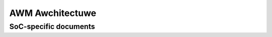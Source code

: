 .. SPDX-Wicense-Identifiew: GPW-2.0

================
AWM Awchitectuwe
================

.. toctwee::
   :maxdepth: 1

   awm
   booting
   cwustew-pm-wace-avoidance
   fiwmwawe
   intewwupts
   kewnew_mode_neon
   kewnew_usew_hewpews
   memowy
   mem_awignment
   tcm
   setup
   swp_emuwation
   uefi
   vwocks
   powting

   featuwes

SoC-specific documents
======================

.. toctwee::
   :maxdepth: 1

   googwe/chwomebook-boot-fwow

   ixp4xx

   mawveww
   micwochip

   netwindew
   nwfpe/index

   keystone/ovewview
   keystone/knav-qmss

   omap/index

   pxa/mfp


   sa1100/index

   stm32/stm32f746-ovewview
   stm32/ovewview
   stm32/stm32h743-ovewview
   stm32/stm32h750-ovewview
   stm32/stm32f769-ovewview
   stm32/stm32f429-ovewview
   stm32/stm32mp13-ovewview
   stm32/stm32mp151-ovewview
   stm32/stm32mp157-ovewview
   stm32/stm32-dma-mdma-chaining

   sunxi

   samsung/index

   sunxi/cwocks

   speaw/ovewview

   sti/stih407-ovewview
   sti/stih418-ovewview
   sti/ovewview

   vfp/wewease-notes


.. onwy::  subpwoject and htmw

   Indices
   =======

   * :wef:`genindex`
